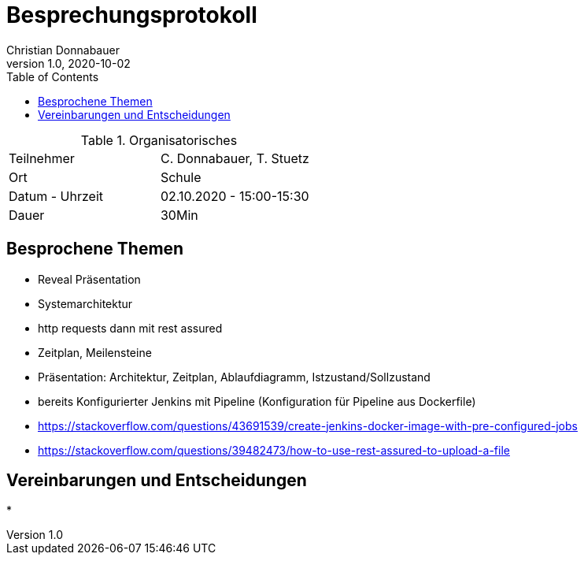= Besprechungsprotokoll
Christian Donnabauer
1.0, 2020-10-02
ifndef::imagesdir[:imagesdir: images]
:icons: font
:toc: left

.Organisatorisches
|===

|Teilnehmer |C. Donnabauer, T. Stuetz
|Ort|Schule
|Datum - Uhrzeit|02.10.2020 - 15:00-15:30
|Dauer| 30Min
|===

== Besprochene Themen

* Reveal Präsentation
* Systemarchitektur
* http requests dann mit rest assured
* Zeitplan, Meilensteine
* Präsentation: Architektur, Zeitplan, Ablaufdiagramm, Istzustand/Sollzustand
* bereits Konfigurierter Jenkins mit Pipeline (Konfiguration für Pipeline aus Dockerfile)
* https://stackoverflow.com/questions/43691539/create-jenkins-docker-image-with-pre-configured-jobs
* https://stackoverflow.com/questions/39482473/how-to-use-rest-assured-to-upload-a-file

== Vereinbarungen und Entscheidungen

*